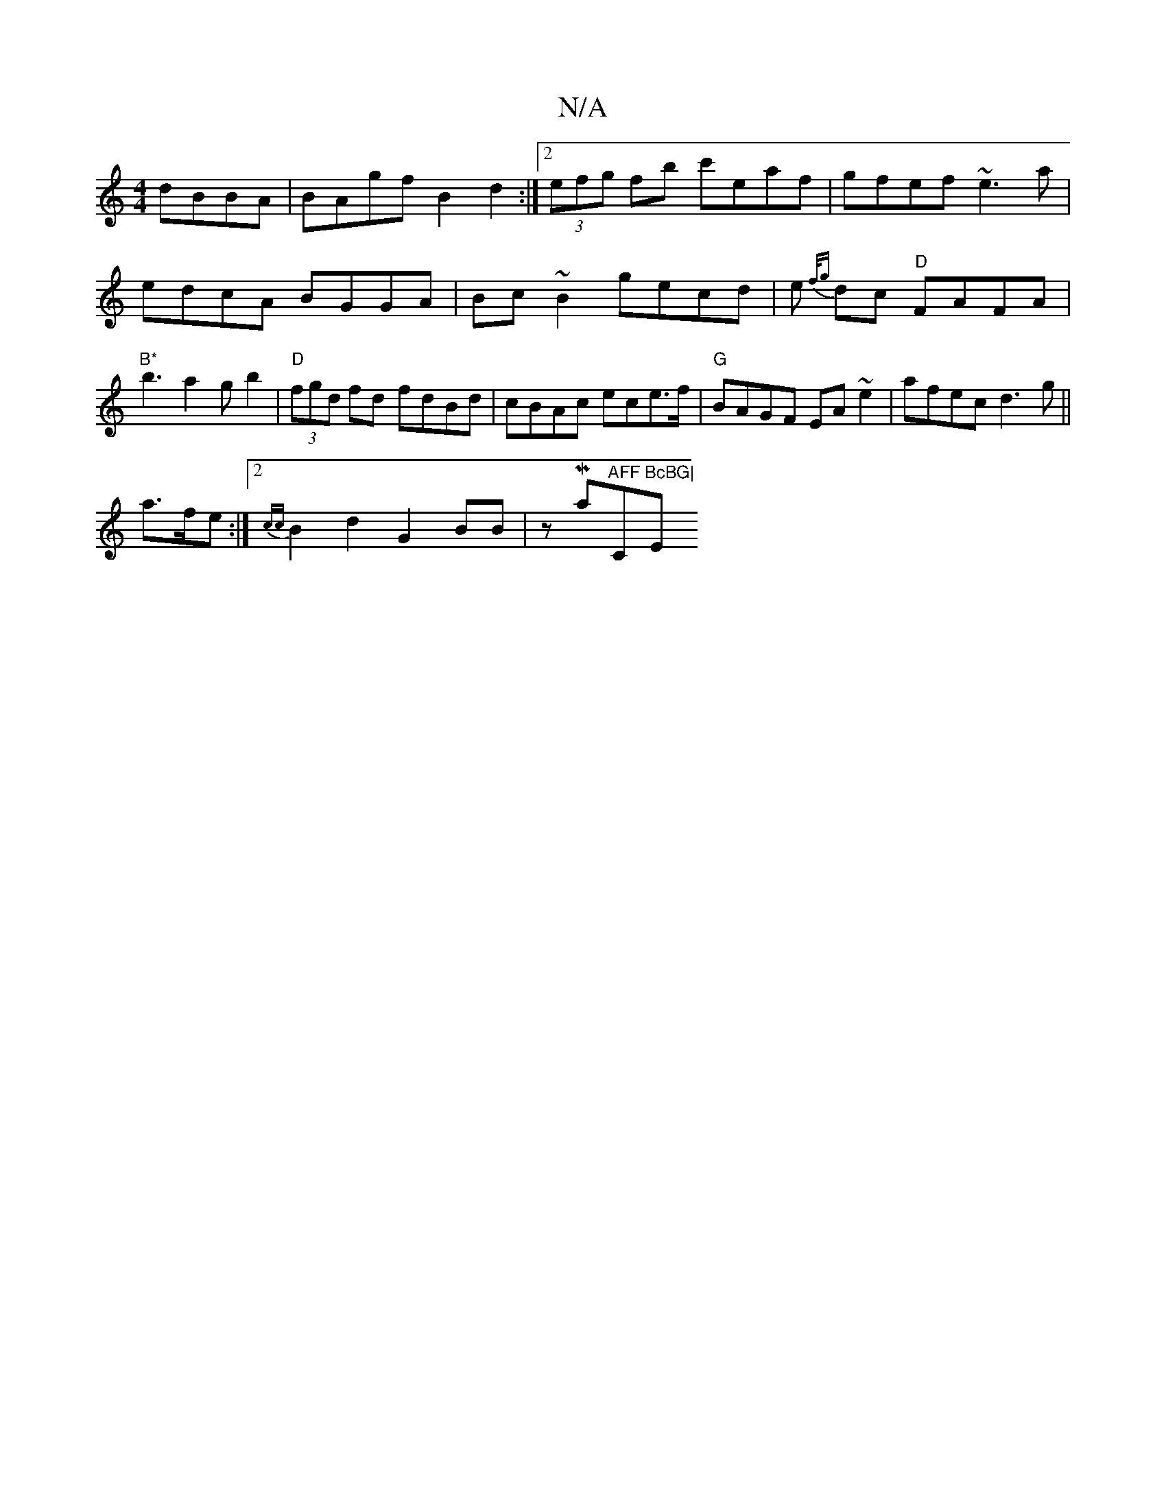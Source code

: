X:1
T:N/A
M:4/4
R:N/A
K:Cmajor
dBBA|BAgf B2 d2:|2 (3efg fb c'eaf|gfef ~e3a|
edcA BGGA|Bc~B2 gecd|e{f/g} dc "D"FAFA|
"B*"b3a2gb2|"D"(3fgd fd fdBd|cBAc ece>f|"G"BAGF EA~e2|afec d3 g||
a>fe :|2 {cc}B2 d2 G2 BB | zMaj7"AFF"C"BcBG|"Em" 